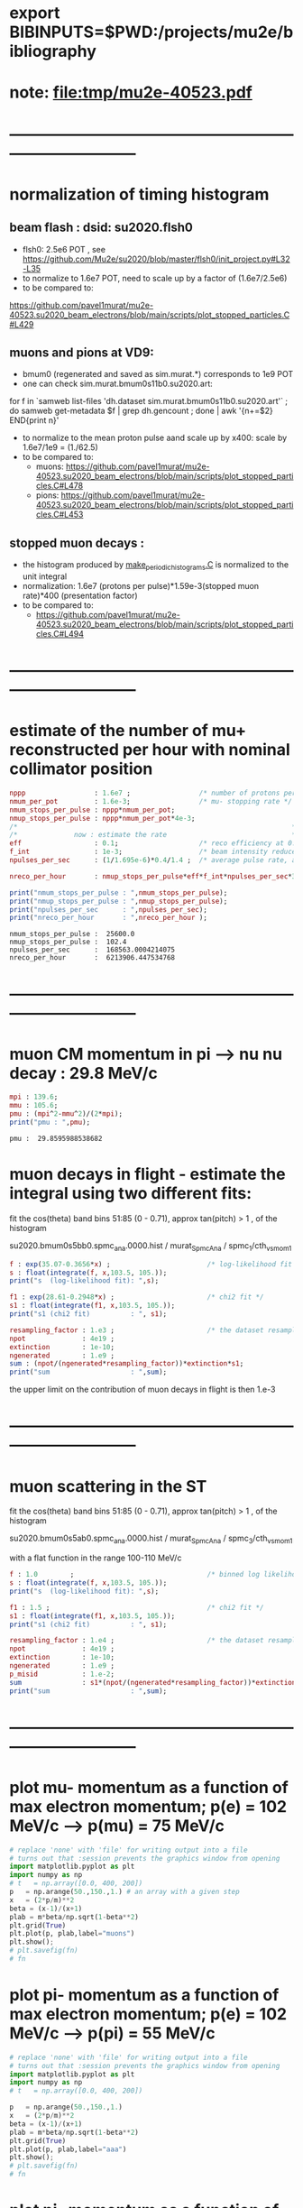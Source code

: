 #+startup:fold
* export BIBINPUTS=$PWD:/projects/mu2e/bibliography
* note: file:tmp/mu2e-40523.pdf
* ------------------------------------------------------------------------------
* normalization of timing histogram                                          
** beam flash : dsid: su2020.flsh0                                         
   - flsh0: 2.5e6 POT , see https://github.com/Mu2e/su2020/blob/master/flsh0/init_project.py#L32-L35
   - to normalize to 1.6e7 POT, need to scale up by a factor of (1.6e7/2.5e6)
   - to be compared to:
   https://github.com/pavel1murat/mu2e-40523.su2020_beam_electrons/blob/main/scripts/plot_stopped_particles.C#L429
** muons and pions at VD9:                                    
   - bmum0 (regenerated and saved as sim.murat.*) corresponds to 1e9 POT
   - one can check sim.murat.bmum0s11b0.su2020.art: 
#+begin_code bash
for f in `samweb list-files 'dh.dataset sim.murat.bmum0s11b0.su2020.art'` ; do
samweb get-metadata $f | grep dh.gencount ;
done  | awk '{n+=$2} END{print n}'
#+end_code

  - to normalize to the mean proton pulse aand scale up by x400: scale by 1.6e7/1e9 = (1./62.5)
  - to be compared to:
    - muons: https://github.com/pavel1murat/mu2e-40523.su2020_beam_electrons/blob/main/scripts/plot_stopped_particles.C#L478
    - pions: https://github.com/pavel1murat/mu2e-40523.su2020_beam_electrons/blob/main/scripts/plot_stopped_particles.C#L453
** stopped muon decays :
   - the histogram produced by [[https://github.com/pavel1murat/mu2e-40523.su2020_beam_electrons/blob/main/scripts/make_periodic_histograms.C#L172][make_periodic_histograms.C]] is normalized to the unit integral
   - normalization: 1.6e7 (protons per pulse)*1.59e-3(stopped muon rate)*400 (presentation factor)
   - to be compared to:
     - https://github.com/pavel1murat/mu2e-40523.su2020_beam_electrons/blob/main/scripts/plot_stopped_particles.C#L494
* ------------------------------------------------------------------------------
* estimate of the number of mu+ reconstructed per hour with nominal collimator position      
#+begin_src maxima :results output graphics :exports both :tangle yes
nppp                 : 1.6e7 ;                 /* number of protons per pulse */
nmum_per_pot         : 1.6e-3;                 /* mu- stopping rate */
nmum_stops_per_pulse : nppp*nmum_per_pot;
nmup_stops_per_pulse : nppp*nmum_per_pot*4e-3;
/*                                                                    */
/*              now : estimate the rate                               */
eff                  : 0.1;                    /* reco efficiency at 0.5 T*/
f_int                : 1e-3;                   /* beam intensity reduced by this f_int */
npulses_per_sec      : (1/1.695e-6)*0.4/1.4 ;  /* average pulse rate, account for beam-off */

nreco_per_hour       : nmup_stops_per_pulse*eff*f_int*npulses_per_sec*3600;

print("nmum_stops_per_pulse : ",nmum_stops_per_pulse);
print("nmup_stops_per_pulse : ",nmup_stops_per_pulse);
print("npulses_per_sec      : ",npulses_per_sec);
print("nreco_per_hour       : ",nreco_per_hour );
#+end_src

#+RESULTS:
: nmum_stops_per_pulse :  25600.0 
: nmup_stops_per_pulse :  102.4 
: npulses_per_sec      :  168563.0004214075 
: nreco_per_hour       :  6213906.447534768 

* ------------------------------------------------------------------------------
* muon CM momentum in pi --> nu nu decay : 29.8 MeV/c                        
#+begin_src maxima :results output graphics :exports both :tangle yes
  mpi : 139.6;
  mmu : 105.6;
  pmu : (mpi^2-mmu^2)/(2*mpi);
  print("pmu : ",pmu);
#+end_src

#+RESULTS:
: pmu :  29.8595988538682 

* muon decays in flight - estimate the integral using two different fits:    

  fit the cos(theta) band bins 51:85 (0 - 0.71), approx tan(pitch) > 1 , of the histogram

  su2020.bmum0s5bb0.spmc_ana.0000.hist / murat_SpmcAna / spmc_1/cth_vs_mom_1
  
#+begin_src maxima :results output
f : exp(35.07-0.3656*x) ;                        /* log-likelihood fit */
s : float(integrate(f, x,103.5, 105.));
print("s  (log-likelihood fit): ",s);

f1 : exp(28.61-0.2948*x) ;                       /* chi2 fit */
s1 : float(integrate(f1, x,103.5, 105.));
print("s1 (chi2 fit)          : ", s1);

resampling_factor : 1.e3 ;                       /* the dataset resampled by x1000 */
npot              : 4e19 ;
extinction        : 1e-10;
ngenerated        : 1.e9 ;
sum : (npot/(ngenerated*resampling_factor))*extinction*s1;
print("sum                    : ",sum);
#+end_src

#+RESULTS:
: s  (log-likelihood fit):  0.07237928004987149 
: s1 (chi2 fit)          :  0.1809923357926502 
: sum                    :  7.239693431706008e-4 

the upper limit on the contribution of muon decays in flight is then 1.e-3
* ------------------------------------------------------------------------------
* muon scattering in the ST                                                  

  fit the cos(theta) band bins 51:85 (0 - 0.71), approx tan(pitch) > 1 , of the histogram

  su2020.bmum0s5ab0.spmc_ana.0000.hist / murat_SpmcAna / spmc_3/cth_vs_mom_1

  with a flat function in the range 100-110 MeV/c
  
#+begin_src maxima :results output
f : 1.0        ;                                 /* binned log likelihood fit */
s : float(integrate(f, x,103.5, 105.));
print("s  (log-likelihood fit): ",s);

f1 : 1.5 ;                                       /* chi2 fit */
s1 : float(integrate(f1, x,103.5, 105.));
print("s1 (chi2 fit)          : ", s1);

resampling_factor : 1.e4 ;                       /* the dataset resampled by x1e4 */
npot              : 4e19 ;
extinction        : 1e-10;
ngenerated        : 1.e9 ;
p_misid           : 1.e-2;
sum               : s1*(npot/(ngenerated*resampling_factor))*extinction*p_misid;
print("sum                    : ",sum);
#+end_src

#+RESULTS:
: s  (log-likelihood fit):  1.5 
: s1 (chi2 fit)          :  2.25 
: sum                    :  9.0e-6 

* ------------------------------------------------------------------------------
* plot mu- momentum as a function of max electron momentum; p(e) = 102 MeV/c --> p(mu) = 75 MeV/c  
#+BABEL: :session *python* :cache yes :results output graphics :exports both :tangle yes 

#+begin_src python :var fn = "a.png" :var m=105.6   :results none 
  # replace 'none' with 'file' for writing output into a file
  # turns out that :session prevents the graphics window from opening
  import matplotlib.pyplot as plt
  import numpy as np
  # t   = np.array([0.0, 400, 200])
  p   = np.arange(50.,150.,1.) # an array with a given step
  x   = (2*p/m)**2
  beta = (x-1)/(x+1)
  plab = m*beta/np.sqrt(1-beta**2)
  plt.grid(True)
  plt.plot(p, plab,label="muons")
  plt.show();
  # plt.savefig(fn)
  # fn
#+end_src
* plot pi- momentum as a function of max electron momentum; p(e) = 102 MeV/c --> p(pi) = 55 MeV/c  
#+begin_src python :var fn = "a.png" :var m = 139.57 :results none 
  # replace 'none' with 'file' for writing output into a file
  # turns out that :session prevents the graphics window from opening
  import matplotlib.pyplot as plt
  import numpy as np
  # t   = np.array([0.0, 400, 200])

  p   = np.arange(50.,150.,1.)
  x   = (2*p/m)**2
  beta = (x-1)/(x+1)
  plab = m*beta/np.sqrt(1-beta**2)
  plt.grid(True)
  plt.plot(p, plab,label="aaa")
  plt.show();
  # plt.savefig(fn)
  # fn
#+end_src
* plot pi- momentum as a function of max muon     momentum;                                        
#+begin_src python :var fn = "a.png" :var m = 139.57 :results none 
  # replace 'none' with 'file' for writing output into a file
  # turns out that :session prevents the graphics window from opening
  import matplotlib.pyplot as plt
  import numpy as np
  import math
  # t   = np.array([0.0, 400, 200])
  mpi   = 139.57;
  mmu   = 105.6 ;
  pcm   =  (mpi**2-mmu**2)/(2*mpi);
  ecm   =  math.sqrt(mmu**2 + pcm**2);

  ppi   = np.arange(0.,150.,1.)
  beta  = ppi/np.sqrt(ppi**2+mpi**2);

  plab  = (pcm + beta*ecm)/np.sqrt(1-beta**2);
  plt.grid(True)
  plt.plot(ppi, plab,label="aaa")
  plt.show();
  # plt.savefig(fn)
  # fn
#+end_src
* ------------------------------------------------------------------------------
